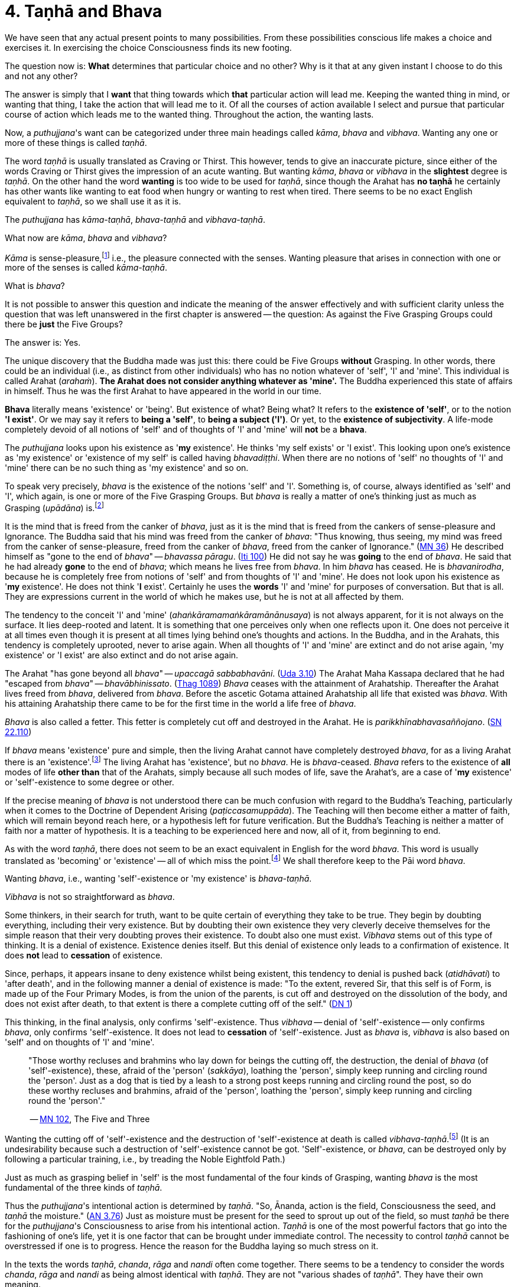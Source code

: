 [[ch-04-tanha-and-bhava]]
= 4. Taṇhā and Bhava

We have seen that any actual present points to many possibilities. From
these possibilities conscious life makes a choice and exercises it. In
exercising the choice Consciousness finds its new footing.

The question now is: *What* determines that particular choice and no
other? Why is it that at any given instant I choose to do this and not
any other?

The answer is simply that I *want* that thing towards which *that*
particular action will lead me. Keeping the wanted thing in mind, or
wanting that thing, I take the action that will lead me to it. Of all
the courses of action available I select and pursue that particular
course of action which leads me to the wanted thing. Throughout the
action, the wanting lasts.

Now, a __puthujjana__'s want can be categorized under three main
headings called __kāma__, _bhava_ and __vibhava__. Wanting any one or
more of these things is called __taṇhā__.

The word _taṇhā_ is usually translated as Craving or Thirst. This
however, tends to give an inaccurate picture, since either of the words
Craving or Thirst gives the impression of an acute wanting. But wanting
__kāma__, _bhava_ or _vibhava_ in the *slightest* degree is __taṇhā__.
On the other hand the word *wanting* is too wide to be used for
__taṇhā__, since though the Arahat has *no taṇhā* he certainly has other
wants like wanting to eat food when hungry or wanting to rest when
tired. There seems to be no exact English equivalent to __taṇhā__, so we
shall use it as it is.

The _puthujjana_ has __kāma-taṇhā__, _bhava-taṇhā_ and __vibhava-taṇhā__.

What now are __kāma__, _bhava_ and __vibhava__?

_Kāma_ is sense-pleasure,footnote:[Pleasure, it should be noted, is not
the feeling born of the senses. One can take pleasure in a feeling or
not take pleasure in it. Thus pleasure is a matter of one's mental
attitude. The Buddha said that his mind was freed from the Canker of
sense-pleasure (__kāmāsavāpi cittaṁ vimuccitva__). Sight, sound, smell,
taste and touch are the strands of sense-pleasure (__kāmagunā__).] i.e.,
the pleasure connected with the senses. Wanting pleasure that arises in
connection with one or more of the senses is called __kāma-taṇhā__.

What is __bhava__?

It is not possible to answer this question and indicate the meaning of
the answer effectively and with sufficient clarity unless the question
that was left unanswered in the first chapter is answered -- the
question: As against the Five Grasping Groups could there be *just* the
Five Groups?

The answer is: Yes.

The unique discovery that the Buddha made was just this: there could be
Five Groups *without* Grasping. In other words, there could be an
individual (i.e., as distinct from other individuals) who has no notion
whatever of 'self', 'I' and 'mine'. This individual is called Arahat
(__arahaṁ__). *The Arahat does not consider anything whatever as
'mine'.* The Buddha experienced this state of affairs in himself. Thus
he was the first Arahat to have appeared in the world in our time.

*Bhava* literally means 'existence' or 'being'. But existence of what?
Being what? It refers to the *existence of 'self'*, or to the notion
*'I exist'*. Or we may say it refers to *being a 'self'*, to *being
a subject ('I')*. Or yet, to the *existence of subjectivity*. A
life-mode completely devoid of all notions of 'self' and of thoughts of
'I' and 'mine' will *not* be a *bhava*.

The _puthujjana_ looks upon his existence as '*my* existence'. He
thinks 'my self exists' or 'I exist'. This looking upon one's existence
as 'my existence' or 'existence of my self' is called having
__bhavadiṭṭhi__. When there are no notions of 'self' no thoughts of 'I'
and 'mine' there can be no such thing as 'my existence' and so on.

To speak very precisely, _bhava_ is the existence of the notions 'self'
and 'I'. Something is, of course, always identified as 'self' and 'I',
which again, is one or more of the Five Grasping Groups. But _bhava_ is
really a matter of one's thinking just as much as Grasping (__upādāna__)
is.footnote:[This should not lead the reader to think that since _bhava_
and upādāna are really a matter of one's thinking they can be easily got
rid of if necessary. If one completely gets rid of the thought 'mine' so
that it will never arise again, then one has become Arahat.]

It is the mind that is freed from the canker of __bhava__, just as it is
the mind that is freed from the cankers of sense-pleasure and
Ignorance. The Buddha said that his mind was freed from the canker of
__bhava__: "Thus knowing, thus seeing, my mind was freed from the canker
of sense-pleasure, freed from the canker of __bhava__, freed from the
canker of Ignorance." (https://suttacentral.net/mn36/en/bodhi[MN 36]) He described himself
as "gone to the end of __bhava__" -- __bhavassa
pāragu__. (https://suttacentral.net/iti100/en/sujato[Iti 100]) He did not say he was *going* to the
end of __bhava__. He said that he had already *gone* to the end of
__bhava__; which means he lives free from __bhava__. In him _bhava_ has
ceased. He is __bhavanirodha__, because he is completely free from
notions of 'self' and from thoughts of 'I' and 'mine'. He does not look
upon his existence as '*my* existence'. He does not think '*I* exist'.
Certainly he uses the *words* 'I' and 'mine' for purposes of
conversation. But that is all. They are expressions current in the world
of which he makes use, but he is not at all affected by them.

The tendency to the conceit 'I' and 'mine'
(__ahaṅkāramamaṅkāramānānusaya__) is not always apparent, for it is not
always on the surface. It lies deep-rooted and latent. It is something
that one perceives only when one reflects upon it. One does not perceive
it at all times even though it is present at all times lying behind
one's thoughts and actions. In the Buddha, and in the Arahats, this
tendency is completely uprooted, never to arise again. When all thoughts
of 'I' and 'mine' are extinct and do not arise again, 'my existence' or
'I exist' are also extinct and do not arise again.

The Arahat "has gone beyond all __bhava__" -- __upaccagā
sabbabhavāni__. (https://suttacentral.net/ud3.10/en/sujato[Uda 3.10]) The Arahat
Maha Kassapa declared that he had "escaped from __bhava__" --
__bhavābhinissato__. (https://suttacentral.net/thag18.1/en/sujato[Thag 1089]) _Bhava_ ceases with the
attainment of Arahatship. Thereafter the Arahat lives freed from
__bhava__, delivered from __bhava__. Before the ascetic Gotama attained
Arahatship all life that existed was __bhava__. With his attaining
Arahatship there came to be for the first time in the world a life free
of __bhava__.

_Bhava_ is also called a fetter. This fetter is completely cut off and
destroyed in the Arahat. He is __parikkhīnabhavasaññojano__. (https://suttacentral.net/sn22.110/en/sujato[SN 22.110])

If _bhava_ means 'existence' pure and simple, then the living Arahat
cannot have completely destroyed __bhava__, for as a living Arahat there
is an 'existence'.footnote:[See <<ch-08-impermanence.adoc#living-experience,Chapter 8, Impermanence>>:
"The Not-Determined therefore is the *living experience of the Arahat*."]
The living Arahat has 'existence', but no __bhava__. He is __bhava__-ceased.
_Bhava_ refers to the existence of *all* modes of life *other than* that
of the Arahats, simply because all such modes of life, save the
Arahat's, are a case of '*my* existence' or 'self'-existence to some
degree or other.

If the precise meaning of _bhava_ is not understood there can be much
confusion with regard to the Buddha's Teaching, particularly when it
comes to the Doctrine of Dependent Arising (__paṭiccasamuppāda__). The
Teaching will then become either a matter of faith, which will remain
beyond reach here, or a hypothesis left for future verification. But the
Buddha's Teaching is neither a matter of faith nor a matter of
hypothesis. It is a teaching to be experienced here and now, all of it,
from beginning to end.

As with the word __taṇhā__, there does not seem to be an exact
equivalent in English for the word __bhava__. This word is usually
translated as 'becoming' or 'existence' -- all of which miss the
point.footnote:[Sometimes _bhava_ is seen translated as rebirth! The
extent to which the meaning of the Suttas (Discourses) is hidden from
the reader by such inaccuracies can thus be seen.] We shall therefore
keep to the Pāi word __bhava__.

Wanting __bhava__, i.e., wanting 'self'-existence or 'my existence' is
__bhava-taṇhā__.

_Vibhava_ is not so straightforward as __bhava__.

Some thinkers, in their search for truth, want to be quite certain of
everything they take to be true. They begin by doubting everything,
including their very existence. But by doubting their own existence they
very cleverly deceive themselves for the simple reason that their very
doubting proves their existence. To doubt also one must exist. _Vibhava_
stems out of this type of thinking. It is a denial of existence.
Existence denies itself. But this denial of existence only leads to a
confirmation of existence. It does *not* lead to *cessation* of
existence.

Since, perhaps, it appears insane to deny existence whilst being
existent, this tendency to denial is pushed back (__atidhāvati__) to
'after death', and in the following manner a denial of existence is
made: "To the extent, revered Sir, that this self is of Form, is made up
of the Four Primary Modes, is from the union of the parents, is cut off
and destroyed on the dissolution of the body, and does not exist after
death, to that extent is there a complete cutting off of the
self." (https://suttacentral.net/dn1/en/bodhi[DN 1])

This thinking, in the final analysis, only confirms 'self'-existence.
Thus _vibhava_ -- denial of 'self'-existence -- only confirms __bhava__,
only confirms 'self'-existence. It does not lead to *cessation* of
'self'-existence. Just as _bhava_ is, _vibhava_ is also based on 'self'
and on thoughts of 'I' and 'mine'.

[quote, role=quote]
____
"Those worthy recluses and brahmins
who lay down for beings the cutting off, the destruction, the denial of
_bhava_ (of 'self'-existence), these, afraid of the 'person'
(__sakkāya__), loathing the 'person', simply keep running and circling
round the 'person'. Just as a dog that is tied by a leash to a strong
post keeps running and circling round the post, so do these worthy
recluses and brahmins, afraid of the 'person', loathing the 'person',
simply keep running and circling round the 'person'."

-- https://suttacentral.net/mn102/en/sujato[MN 102], The Five and Three
____

Wanting the cutting off of 'self'-existence and the destruction of
'self'-existence at death is called __vibhava-taṇhā__.footnote:[See
<<ch-99-appendix.adoc#vibhava-tanha,Appendix on Vibhava-taṇhā>>.] (It is an
undesirability because such a destruction of 'self'-existence cannot be
got. 'Self'-existence, or __bhava__, can be destroyed only by following
a particular training, i.e., by treading the Noble Eightfold Path.)

Just as much as grasping belief in 'self' is the most fundamental of the
four kinds of Grasping, wanting _bhava_ is the most fundamental of the
three kinds of __taṇhā__.

Thus the __puthujjana__'s intentional action is determined by __taṇhā__.
"So, Ānanda, action is the field, Consciousness the seed, and _taṇhā_
the moisture." (https://suttacentral.net/an3.76/en/thanissaro[AN 3.76])
Just as moisture must be present for the seed to sprout up
out of the field, so must _taṇhā_ be there for the __puthujjana__'s
Consciousness to arise from his intentional action. _Taṇhā_ is one of
the most powerful factors that go into the fashioning of one's life, yet
it is one factor that can be brought under immediate control. The
necessity to control _taṇhā_ cannot be overstressed if one is to
progress. Hence the reason for the Buddha laying so much stress on it.

In the texts the words __taṇhā__, __chanda__, _rāga_ and _nandi_ often
come together. There seems to be a tendency to consider the words
__chanda__, _rāga_ and _nandi_ as being almost identical with __taṇhā__.
They are not "various shades of __taṇhā__". They have their own meaning.

_Chanda_ means desire, _rāga_ means attachment, and _nandi_ means
delight. Desire, attachment and delight are things dependent on
__taṇhā__. Were there no kind of wanting sense-pleasures or
'self'-existence there can be no desire or attachment or delight.

[quote, role=quote]
____
"Thus it is, Ānanda, that _taṇhā_ arises dependent on feeling, pursuit
dependent on __taṇhā__, gain dependent on pursuit decision dependent on
gain, *desire* and *attachment* dependent on decision, tenacity
dependent on desire and attachment, possession dependent on tenacity,
avarice dependent on possession, watch and ward dependent on avarice,
and many a bad and unskilled state of things such as blows and wounds,
strife, contradiction and retort, quarrelling, slander and lies arise
from keeping watch and ward."

-- https://suttacentral.net/dn15/en/bodhi[DN 15], The Great Discourse on Causation
____

Desire (__chanda__), attachment (__rāga__) and delight (__nandi__) have
also been referred to as Grasping (__upādāna__). "Friend, Visakha, that
desire and attachment there is in the Five Grasping Groups, that there,
is the Grasping." (https://suttacentral.net/mn44/en/sujato[MN 44])
And, "Whatsoever there
is delight in Feeling, that is Grasping." (https://suttacentral.net/mn38/en/bodhi[MN 38])
This means to say that grasping something also means desiring of it, or
being attached to it, or delighting in it. This is so because desiring,
or being attached, or delighting, is *in effect* the same as regarding
as 'mine'. It is a matter of direct experience that when desire,
attachment or delight exist 'I' and 'mine' also exist. It is only an 'I'
that can desire something or be attached to it or delight in it.

__Taṇhā__, desire, attachment, delight, are all supports for __bhava__.
'*I* exist' or '*my* existence' stands supported by these. _Bhava_
hangs on these as its "cord". They are called the "cord of __bhava__"
(__bhavanetti__).

[quote, role=quote]
____
"Whatever desire, attachment, delight, __taṇhā__,
whatever tendencies to determinations, attachments, and to the grasping
of various means there are in the mind, Radha, towards Form … Feeling …
Perception … Determinations … Consciousness, that is called the cord of
__bhava__. The cessation of these is the cessation of the cord of __bhava__."

-- https://suttacentral.net/sn23.3/en/sujato[SN 23.3], The Conduit To Rebirth
____

Just as a bunch of mangoes hanging by a stalk will fall down when the
stalk is cut, so will _bhava_ disappear when the cord of _bhava_ is cut.
The Buddha said that he stood with the cord of _bhava_ cut. Thus he
stood freed from __bhava__.

[quote, role=quote]
____
"Just, monks, as when the stalk of a bunch
of mangoes has been cut, all the mangoes that were hanging on that stalk
go with it, just so, monks, the body of the Tathāgata stands with the
cord that binds it to _bhava_ cut (__ucchinnabhavanettiko__)."

-- https://suttacentral.net/dn1/en/bodhi[DN 1], The All-embracing Net of Views
____
